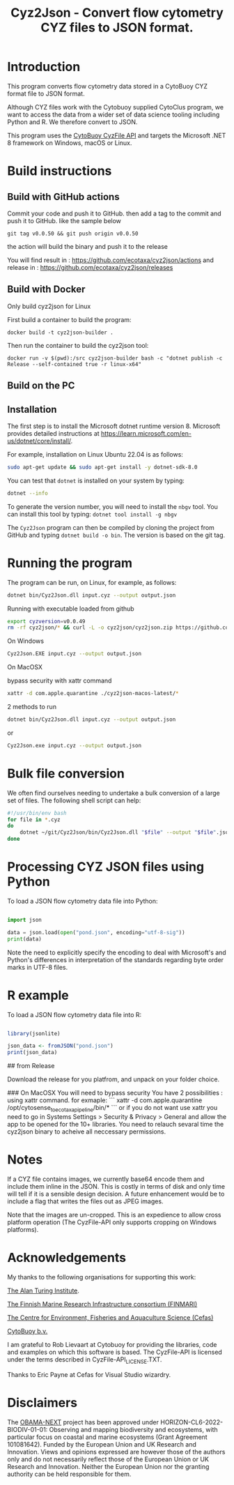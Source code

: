 #+TITLE: Cyz2Json - Convert flow cytometry CYZ files to JSON format.

#+HTML: <img src="https://github.com/ecotaxa/cyz2json/actions/workflows/build.yml/badge.svg" alt="Build Cyz2Json"/>

* Introduction

This program converts flow cytometry data stored in a CytoBuoy CYZ
format file to JSON format.

Although CYZ files work with the Cytobuoy supplied CytoClus program,
we want to access the data from a wider set of data science tooling
including Python and R. We therefore convert to JSON.

This program uses the [[https://github.com/Cytobuoy/CyzFile-API][CytoBuoy CyzFile API]] and targets the Microsoft
.NET 8 framework on Windows, macOS or Linux.

* Build instructions

** Build with GitHub actions

Commit your code and push it to GitHub.
then add a tag to the commit and push it to GitHub. like the sample below
#+begin_src
git tag v0.0.50 && git push origin v0.0.50
#+end_src
the action will build the binary and push it to the release

You will find result in : https://github.com/ecotaxa/cyz2json/actions
and release in : https://github.com/ecotaxa/cyz2json/releases



** Build with Docker
Only build cyz2json for Linux

First build a container to build the program:
#+begin_src
docker build -t cyz2json-builder .     
#+end_src

Then run the container to build the cyz2json tool:
#+begin_src
docker run -v $(pwd):/src cyz2json-builder bash -c "dotnet publish -c Release --self-contained true -r linux-x64"     
#+end_src


** Build on the PC

** Installation
The first step is to install the Microsoft dotnet runtime version 8.
Microsoft provides detailed instructions at
https://learn.microsoft.com/en-us/dotnet/core/install/.

For example, installation on Linux Ubuntu 22.04 is as follows:

#+begin_src bash
sudo apt-get update && sudo apt-get install -y dotnet-sdk-8.0
#+end_src

You can test that =dotnet= is installed on your system by typing:

#+begin_src bash
dotnet --info
#+end_src

To generate the version number, you will need to install the =nbgv= tool.
You can install this tool by typing:
=dotnet tool install -g nbgv=


The =Cyz2Json= program can then be compiled by cloning the project
from GitHub and typing =dotnet build -o bin=.
The version is based on the git tag.

* Running the program

The program can be run, on Linux, for example, as follows:

#+begin_src bash
dotnet bin/Cyz2Json.dll input.cyz --output output.json
#+end_src

Running with executable loaded from github
#+begin_src bash
export cyzversion=v0.0.49
rm -rf cyz2json/* && curl -L -o cyz2json/cyz2json.zip https://github.com/ecotaxa/cyz2json/releases/download/$cyzversion/cyz2json-ubuntu-latest.zip && pushd cyz2json && unzip cyz2json.zip && popd && export LD_LIBRARY_PATH=$LD_LIBRARY_PATH:. && cyz2json/Cyz2Json ./Deployment\ 1\ 2024-07-18\ 21h12.cyz --metadatagreedy=false --output ./Deployment\ 1\ 2024-07-18\ 21h12.json
#+end_src


On Windows

#+begin_src bash
Cyz2Json.EXE input.cyz --output output.json
#+end_src

On MacOSX

bypass security with xattr command
#+begin_src bash
xattr -d com.apple.quarantine ./cyz2json-macos-latest/*
#+end_src

2 methods to run
#+begin_src bash
dotnet bin/Cyz2Json.dll input.cyz --output output.json
#+end_src
or
#+begin_src bash
Cyz2Json.exe input.cyz --output output.json
#+end_src



* Bulk file conversion

We often find ourselves needing to undertake a bulk conversion of a
large set of files. The following shell script can help:

#+begin_src bash
#!/usr/bin/env bash
for file in *.cyz
do
    dotnet ~/git/Cyz2Json/bin/Cyz2Json.dll "$file" --output "$file".json
done
#+end_src

* Processing CYZ JSON files using Python

To load a JSON flow cytometry data file into Python:

#+begin_src python

import json

data = json.load(open("pond.json", encoding="utf-8-sig"))
print(data)

#+end_src

Note the need to explicitly specify the encoding to deal with
Microsoft's and Python's differences in interpretation of the
standards regarding byte order marks in UTF-8 files.

* R example

To load a JSON flow cytometry data file into R:

#+begin_src R

library(jsonlite)

json_data <- fromJSON("pond.json")
print(json_data)

#+end_src

# Installation
## from Release

Download the release for you platfrom, and unpack on your folder choice.

### On MacOSX
You will need to bypass security 
You have 2 possibilities :
using xattr command.
for exmaple:
```
xattr -d com.apple.quarantine  /opt/cytosense_to_ecotaxa_pipeline/bin/*
```
or if you do not want use xattr you need to go in Systems Settings > Security & Privacy > General and allow the app to be opened for the 10+ libraries. You need to relauch sevaral time the cyz2json binary to acheive all neccessary permissions.


* Notes

If a CYZ file contains images, we currently base64 encode them and
include them inline in the JSON. This is costly in terms of disk and
only time will tell if it is a sensible design decision. A future
enhancement would be to include a flag that writes the files out as
JPEG images.

Note that the images are un-cropped. This is an expedience to allow
cross platform operation (The CyzFile-API only supports cropping on
Windows platforms).

* Acknowledgements

My thanks to the following organisations for supporting this work:

[[https://www.turing.ac.uk/][The Alan Turing Institute]].

[[https://www.finmari-infrastructure.fi/][The Finnish Marine Research Infrastructure consortium (FINMARI)]]

[[https://www.cefas.co.uk][The Centre for Environment, Fisheries and Aquaculture Science (Cefas)]]

[[https://www.cytobuoy.com/][CytoBuoy b.v.]]

I am grateful to Rob Lievaart at Cytobuoy for providing the libraries,
code and examples on which this software is based. The CyzFile-API is
licensed under the terms described in CyzFile-API_LICENSE.TXT.

Thanks to Eric Payne at Cefas for Visual Studio wizardry.

* Disclaimers

The [[https://obama-next.eu/][OBAMA-NEXT]] project has been approved under
HORIZON-CL6-2022-BIODIV-01-01: Observing and mapping biodiversity and
ecosystems, with particular focus on coastal and marine ecosystems
(Grant Agreement 101081642). Funded by the European Union and UK
Research and Innovation. Views and opinions expressed are however
those of the authors only and do not necessarily reflect those of the
European Union or UK Research and Innovation. Neither the European
Union nor the granting authority can be held responsible for them.


